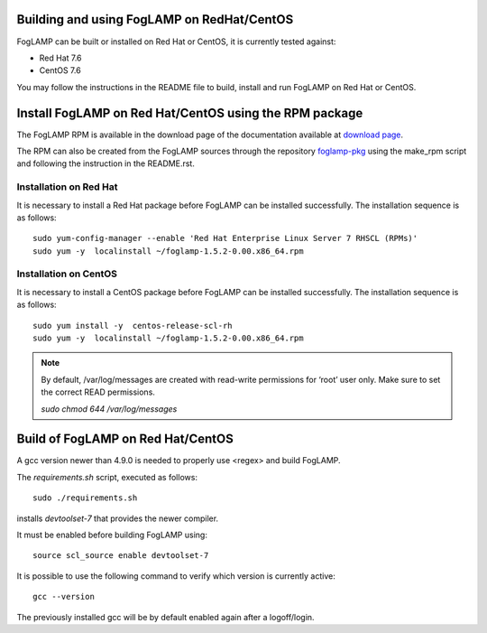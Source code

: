 .. |br| raw:: html

   <br />

.. Links
.. _download page: http://dianomic.com/download-packages
.. _foglamp-pkg: https://github.com/foglamp/foglamp-pkg

*******************************************
Building and using FogLAMP on RedHat/CentOS
*******************************************

FogLAMP can be built or installed on Red Hat or CentOS, it is currently tested against:

- Red Hat 7.6
- CentOS  7.6

You may follow the instructions in the README file to build,
install and run FogLAMP on Red Hat or CentOS.

*******************************************************
Install FogLAMP on Red Hat/CentOS using the RPM package
*******************************************************

The FogLAMP RPM is available in the download page of the documentation available at `download page`_.

The RPM can also be created from the FogLAMP sources through the repository `foglamp-pkg`_ using the make_rpm script and following the instruction in the README.rst.


Installation on Red Hat
=======================

It is necessary to install a Red Hat package before FogLAMP can be installed successfully. The installation sequence is as follows:
::
   sudo yum-config-manager --enable 'Red Hat Enterprise Linux Server 7 RHSCL (RPMs)'
   sudo yum -y  localinstall ~/foglamp-1.5.2-0.00.x86_64.rpm


Installation on CentOS
======================

It is necessary to install a CentOS package before FogLAMP can be installed successfully. The installation sequence is as follows:
::
   sudo yum install -y  centos-release-scl-rh
   sudo yum -y  localinstall ~/foglamp-1.5.2-0.00.x86_64.rpm

.. note::
   By default, /var/log/messages are created with read-write permissions for ‘root’ user only.
   Make sure to set the correct READ permissions.

   `sudo chmod 644 /var/log/messages`

**********************************
Build of FogLAMP on Red Hat/CentOS
**********************************

A gcc version newer than 4.9.0 is needed to properly use <regex> and build FogLAMP.

The *requirements.sh* script, executed as follows:
::
	sudo ./requirements.sh

installs *devtoolset-7* that provides the newer compiler.

It must be enabled before building FogLAMP using:
::
	source scl_source enable devtoolset-7

It is possible to use the following command to verify which version is currently active:
::
	gcc --version

The previously installed gcc will be by default enabled again after a logoff/login.
